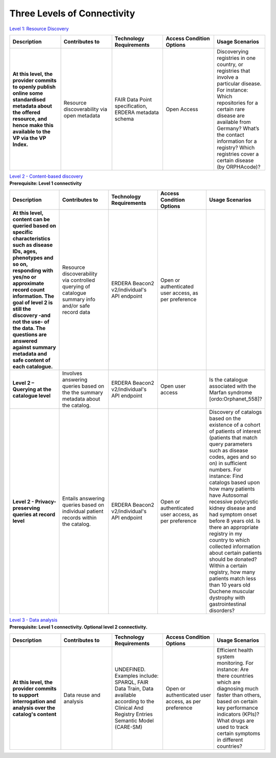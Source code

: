 Three Levels of Connectivity
------------

`Level 1: Resource Discovery <https://vp-onboarding-doc.readthedocs.io/en/latest/level_1/index.html>`_

.. list-table::
	:widths: 20 20 20 20 20
	:header-rows: 1

	* - Description
	  - Contributes to
	  - Technology Requirements
	  - Access Condition Options
	  - Usage Scenarios
	* - **At this level, the provider commits to openly publish online some standardised metadata about the offered resource, and hence make this available to the VP via the VP Index.**
	  - Resource discoverability via open metadata
	  - FAIR Data Point specification, ERDERA metadata schema
	  - Open Access
	  - Discoverying registries in one country, or registries that involve a particular disease. For instance: Which repositories for a certain rare disease are available from Germany? What’s the contact information for a registry? Which registries cover a certain disease (by ORPHAcode)?


| `Level 2 - Content-based discovery <https://vp-onboarding-doc.readthedocs.io/en/latest/level_2/index.html>`_
| **Prerequisite: Level 1 connectivity**

.. list-table::
	:widths: 20 20 20 20 20
	:header-rows: 1

	* - Description
	  - Contributes to
	  - Technology Requirements
	  - Access Condition Options
	  - Usage Scenarios
	* - **At this level, content can be queried based on specific characteristics such as disease IDs, ages, phenotypes and so on, responding with yes/no or approximate record count information. The goal of level 2 is still the discovery -and not the use- of the data. The questions are answered against summary metadata and safe content of each catalogue.**
	  - Resource discoverability via controlled querying of catalogue summary info and/or safe record data
	  - ERDERA Beacon2 v2/individual's API endpoint
	  - Open or authenticated user access, as per preference
	  - ‎ ‎ 
	* - **Level 2 – Querying at the catalogue level**
	  - Involves answering queries based on the the summary metadata about the catalog.
	  - ERDERA Beacon2 v2/individual's API endpoint
	  - Open user access
	  - Is the catalogue associated with the Marfan syndrome [ordo:Orphanet_558]?
	* - **Level 2 - Privacy-preserving queries at record level**
	  - Entails answering queries based on individual patient records within the catalog.
	  - ERDERA Beacon2 v2/individual's API endpoint
	  - Open or authenticated user access, as per preference
	  - Discovery of catalogs based on the existence of a cohort of patients of interest (patients that match query parameters such as disease codes, ages and so on) in sufficient numbers. For instance: Find catalogs based upon how many patients have Autosomal recessive polycystic kidney disease and had symptom onset before 8 years old.  Is there an appropriate registry in my country to which collected information about certain patients should be donated?  Within a certain registry, how many patients match less than 10 years old Duchene muscular dystrophy with gastrointestinal disorders? 


| `Level 3 - Data analysis <https://vp-onboarding-doc.readthedocs.io/en/latest/level_2/index.html>`_
| **Prerequisite: Level 1 connectivity. Optional level 2 connectivity.**

.. list-table::
	:widths: 20 20 20 20 20
	:header-rows: 1

	* - Description
	  - Contributes to
	  - Technology Requirements
	  - Access Condition Options
	  - Usage Scenarios
	* - **At this level, the provider commits to support interrogation and analysis over the catalog's content**
	  - Data reuse and analysis
	  - UNDEFINED. Examples include: SPARQL, FAIR Data Train, Data available according to the Clinical And Registry Entries Semantic Model (CARE-SM)
	  - Open or authenticated user access, as per preference
	  - Efficient health system monitoring. For instance: Are there countries which are diagnosing much faster than others, based on certain key performance indicators (KPIs)? What drugs are used to track certain symptoms in different countries?



